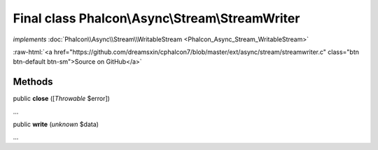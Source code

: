 Final class **Phalcon\\Async\\Stream\\StreamWriter**
====================================================

*implements* :doc:`Phalcon\\Async\\Stream\\WritableStream <Phalcon_Async_Stream_WritableStream>`

.. role:: raw-html(raw)
   :format: html

:raw-html:`<a href="https://github.com/dreamsxin/cphalcon7/blob/master/ext/async/stream/streamwriter.c" class="btn btn-default btn-sm">Source on GitHub</a>`

Methods
-------

public  **close** ([*Throwable* $error])

...


public  **write** (*unknown* $data)

...


